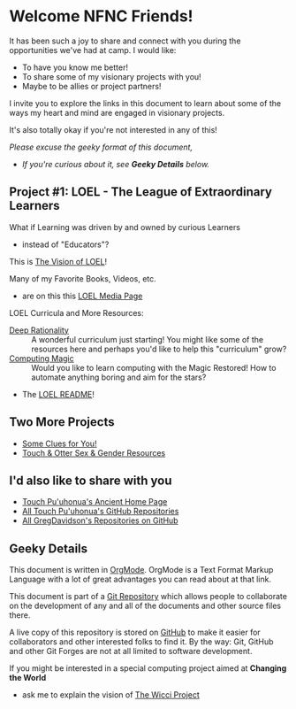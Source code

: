 * Welcome NFNC Friends!

It has been such a joy to share and connect with you during the
opportunities we've had at camp.  I would like:

- To have you know me better!
- To share some of my visionary projects with you!
- Maybe to be allies or project partners!

I invite you to explore the links in this document to learn about some
of the ways my heart and mind are engaged in visionary projects.

It's also totally okay if you're not interested in any of this!

/Please excuse the geeky format of this document,/
- /If you're curious about it, see *Geeky Details* below./

** Project #1: LOEL - The League of Extraordinary Learners

What if Learning was driven by and owned by curious Learners
- instead of "Educators"?

This is [[https://gregdavidson.github.io/loel/][The Vision of LOEL]]!

Many of my Favorite Books, Videos, etc.
- are on this this [[https://gregdavidson.github.io/loel/loel-media.html][LOEL Media Page]]

LOEL Curricula and More Resources:
- [[https://github.com/TouchPuuhonua/Deep-Rationality#readme][Deep Rationality]] :: A wonderful curriculum just starting!  You might
  like some of the resources here and perhaps you'd like to help this
  "curriculum" grow?
- [[https://github.com/GregDavidson/computing-magic#readme][Computing Magic]] :: Would you like to learn computing with the Magic
  Restored!  How to automate anything boring and aim for the stars?
- The [[https://github.com/GregDavidson/LOEL#readme][LOEL README]]!

** Two More Projects

- [[https://someclues.org][Some Clues for You!]]
- [[https://github.com/TouchPuuhonua/Nursery/tree/main/2025/sex-and-gender#readme][Touch & Otter Sex & Gender Resources]]

** I'd also like to share with you

- [[https://touchpuuhonua.github.io/][Touch Pu'uhonua's Ancient Home Page]]
- [[https://github.com/TouchPuuhonua][All Touch Pu'uhonua's GitHub Repositories]]
- [[https://github.com/GregDavidson][All GregDavidson's Repositories on GitHub]]

** Geeky Details

This document is written in [[https://orgmode.org][OrgMode]]. OrgMode is a Text Format Markup Language
with a lot of great advantages you can read about at that link.

This document is part of a [[https://en.wikipedia.org/wiki/Git][Git Repository]] which allows people to collaborate on
the development of any and all of the documents and other source files there.

A live copy of this repository is stored on [[https://github.com][GitHub]] to make it easier
for collaborators and other interested folks to find it.  By the way:
Git, GitHub and other Git Forges are not at all limited to software
development.

If you might be interested in a special computing project aimed at
*Changing the World*
- ask me to explain the vision of [[https://gregdavidson.github.io/wicci-core-S0_lib/][The Wicci Project]]
